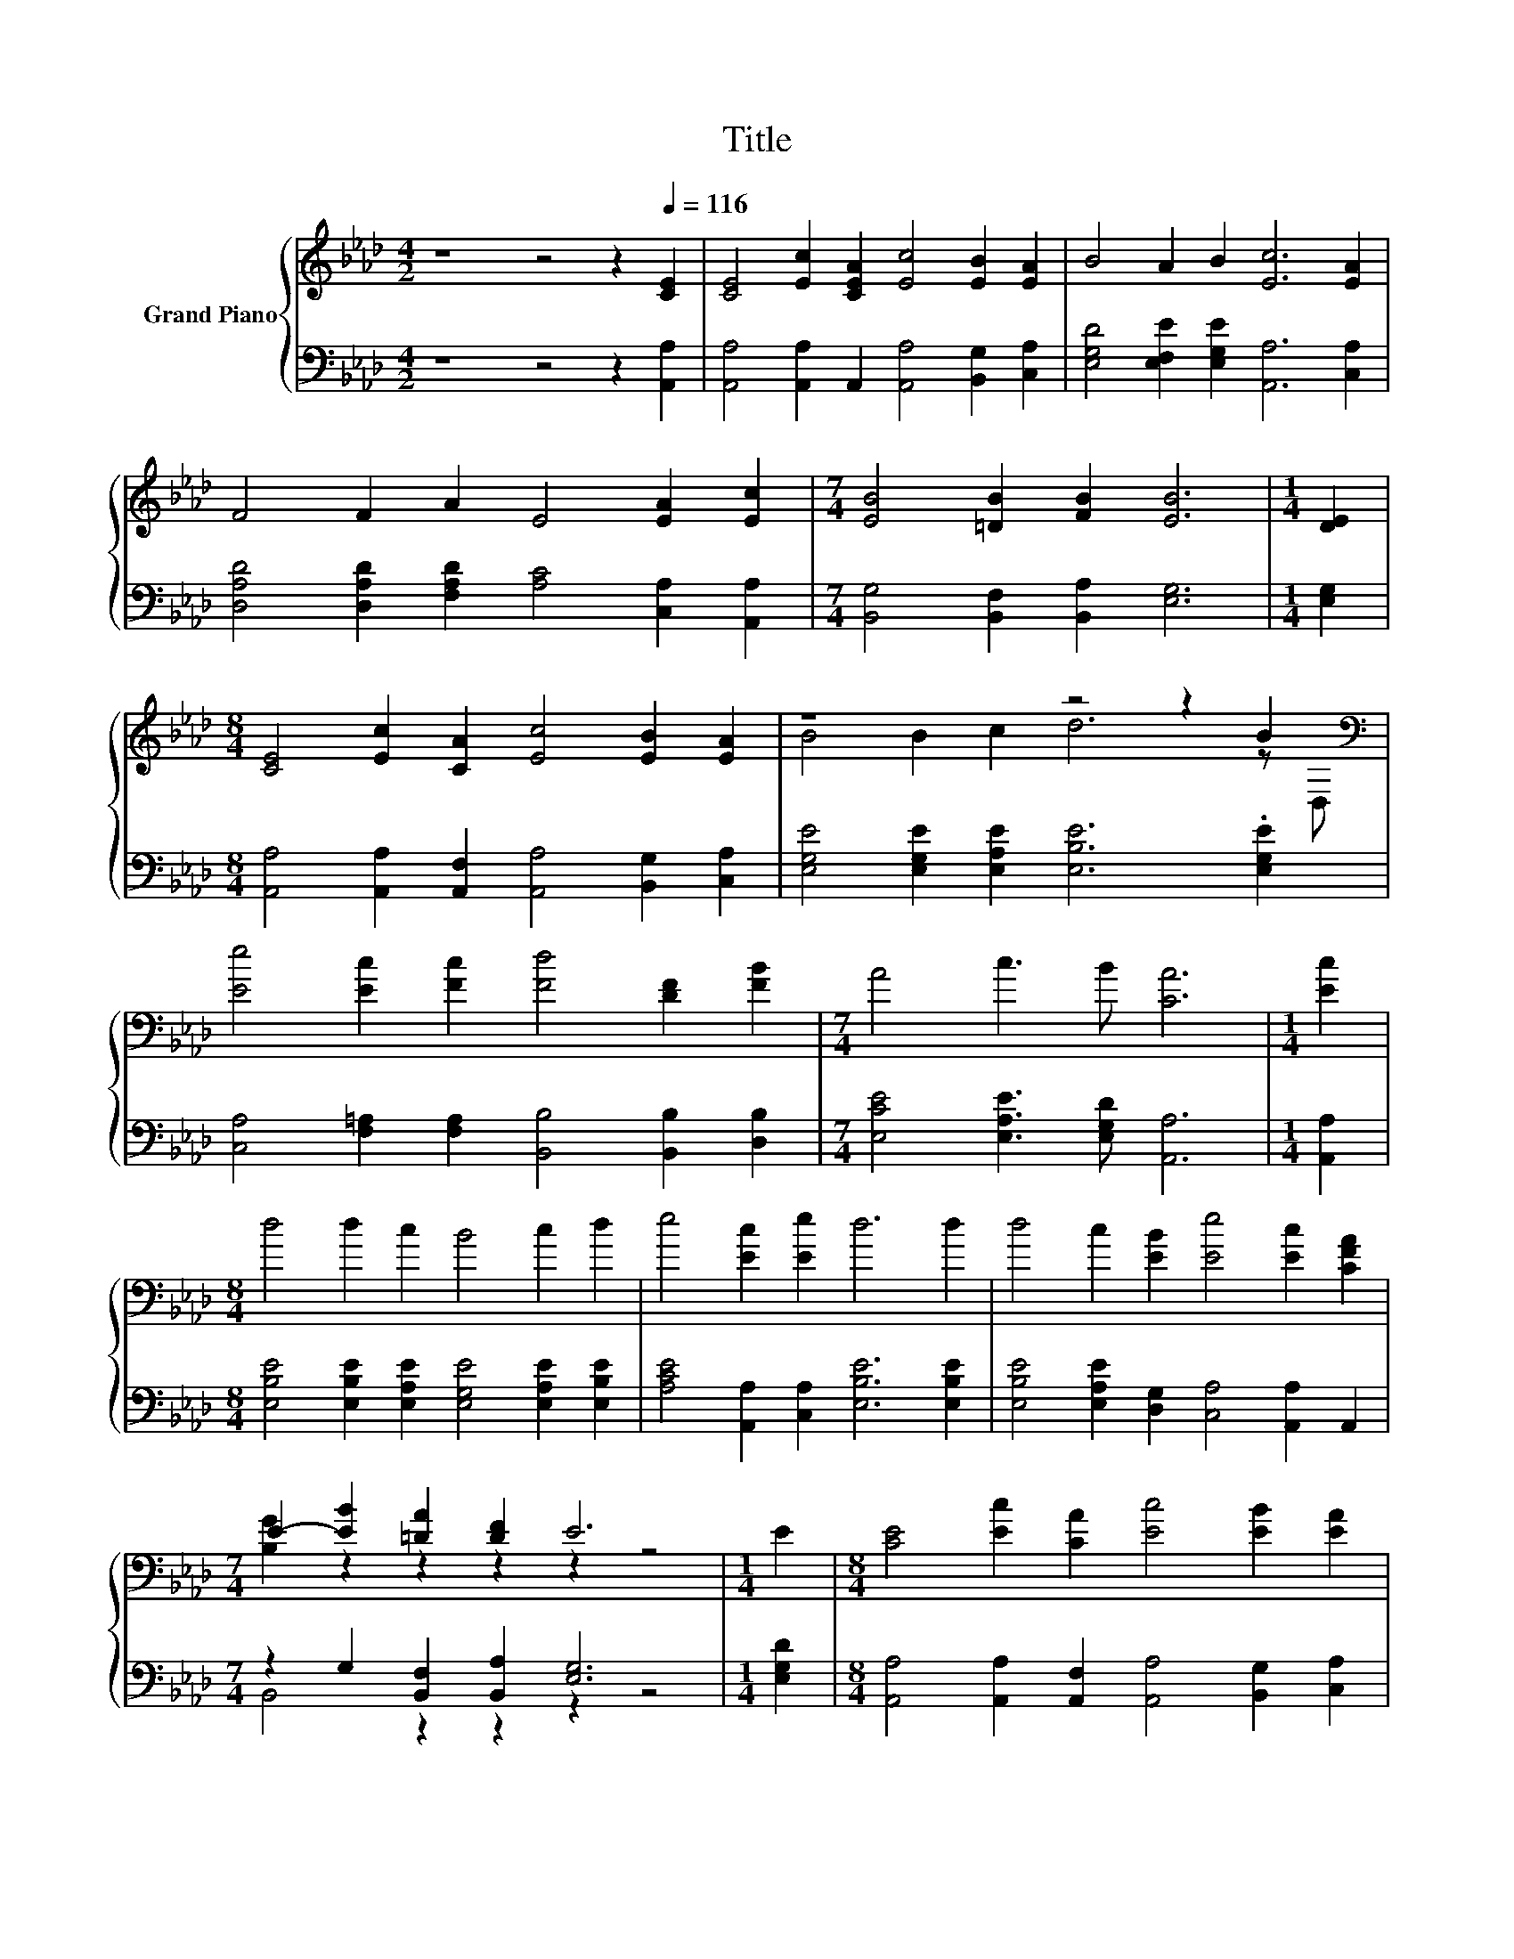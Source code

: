 X:1
T:Title
%%score { ( 1 3 ) | ( 2 4 ) }
L:1/8
M:4/2
K:Ab
V:1 treble nm="Grand Piano"
V:3 treble 
V:2 bass 
V:4 bass 
V:1
 z8 z4 z2[Q:1/4=116] [CE]2 | [CE]4 [Ec]2 [CEA]2 [Ec]4 [EB]2 [EA]2 | B4 A2 B2 [Ec]6 [EA]2 | %3
 F4 F2 A2 E4 [EA]2 [Ec]2 |[M:7/4] [EB]4 [=DB]2 [FB]2 [EB]6 |[M:1/4] [DE]2 | %6
[M:8/4] [CE]4 [Ec]2 [CA]2 [Ec]4 [EB]2 [EA]2 | z8 z4 z2 B2[K:bass] | %8
 [Ee]4 [Ec]2 [Fc]2 [Fd]4 [DF]2 [FB]2 |[M:7/4] A4 c3 B [CA]6 |[M:1/4] [Ec]2 | %11
[M:8/4] d4 d2 c2 B4 c2 d2 | e4 [Ec]2 [Ee]2 d6 d2 | d4 c2 [EB]2 [Ee]4 [Ec]2 [CFA]2 | %14
[M:7/4] E2- [EB]2 [=DA]2 [DF]2 E6 |[M:1/4] E2 |[M:8/4] [CE]4 [Ec]2 [CA]2 [Ec]4 [EB]2 [EA]2 | %17
 z8 z4 z2 B2[K:bass] | [Ee]4 [Ec]2 [Fc]2 [Fd]4 [DF]2 [FB]2 |[M:11/4] A4 c3 B [CA]6 z2 z2 z4 |] %20
V:2
 z8 z4 z2 [A,,A,]2 | [A,,A,]4 [A,,A,]2 A,,2 [A,,A,]4 [B,,G,]2 [C,A,]2 | %2
 [E,G,D]4 [E,F,E]2 [E,G,E]2 [A,,A,]6 [C,A,]2 | [D,A,D]4 [D,A,D]2 [F,A,D]2 [A,C]4 [C,A,]2 [A,,A,]2 | %4
[M:7/4] [B,,G,]4 [B,,F,]2 [B,,A,]2 [E,G,]6 |[M:1/4] [E,G,]2 | %6
[M:8/4] [A,,A,]4 [A,,A,]2 [A,,F,]2 [A,,A,]4 [B,,G,]2 [C,A,]2 | %7
 [E,G,E]4 [E,G,E]2 [E,A,E]2 [E,B,E]6 .[E,G,E]2 | %8
 [C,A,]4 [F,=A,]2 [F,A,]2 [B,,B,]4 [B,,B,]2 [D,B,]2 |[M:7/4] [E,CE]4 [E,A,E]3 [E,G,D] [A,,A,]6 | %10
[M:1/4] [A,,A,]2 |[M:8/4] [E,B,E]4 [E,B,E]2 [E,A,E]2 [E,G,E]4 [E,A,E]2 [E,B,E]2 | %12
 [A,CE]4 [A,,A,]2 [C,A,]2 [E,B,E]6 [E,B,E]2 | [E,B,E]4 [E,A,E]2 [D,G,]2 [C,A,]4 [A,,A,]2 A,,2 | %14
[M:7/4] z2 G,2 [B,,F,]2 [B,,A,]2 [E,G,]6 |[M:1/4] [E,G,D]2 | %16
[M:8/4] [A,,A,]4 [A,,A,]2 [A,,F,]2 [A,,A,]4 [B,,G,]2 [C,A,]2 | %17
 [E,G,E]4 [E,G,E]2 [E,A,E]2 [E,B,E]6 .[E,G,E]2 | %18
 [C,A,]4 [F,=A,]2 [F,A,]2 [B,,B,]4 [B,,B,]2 [D,B,]2 | %19
[M:11/4] [E,CE]4 [E,A,E]3 [E,G,D] [A,,A,]6 z2 z2 z4 |] %20
V:3
 x16 | x16 | x16 | x16 |[M:7/4] x14 |[M:1/4] x2 |[M:8/4] x16 | B4 B2 c2 d6 z[K:bass] D, | x16 | %9
[M:7/4] x14 |[M:1/4] x2 |[M:8/4] x16 | x16 | x16 |[M:7/4] [B,G]2 z2 z2 z2 z2 z4 |[M:1/4] x2 | %16
[M:8/4] x16 | B4 B2 c2 d6 z[K:bass] D, | x16 |[M:11/4] x22 |] %20
V:4
 x16 | x16 | x16 | x16 |[M:7/4] x14 |[M:1/4] x2 |[M:8/4] x16 | x16 | x16 |[M:7/4] x14 |[M:1/4] x2 | %11
[M:8/4] x16 | x16 | x16 |[M:7/4] B,,4 z2 z2 z2 z4 |[M:1/4] x2 |[M:8/4] x16 | x16 | x16 | %19
[M:11/4] x22 |] %20

